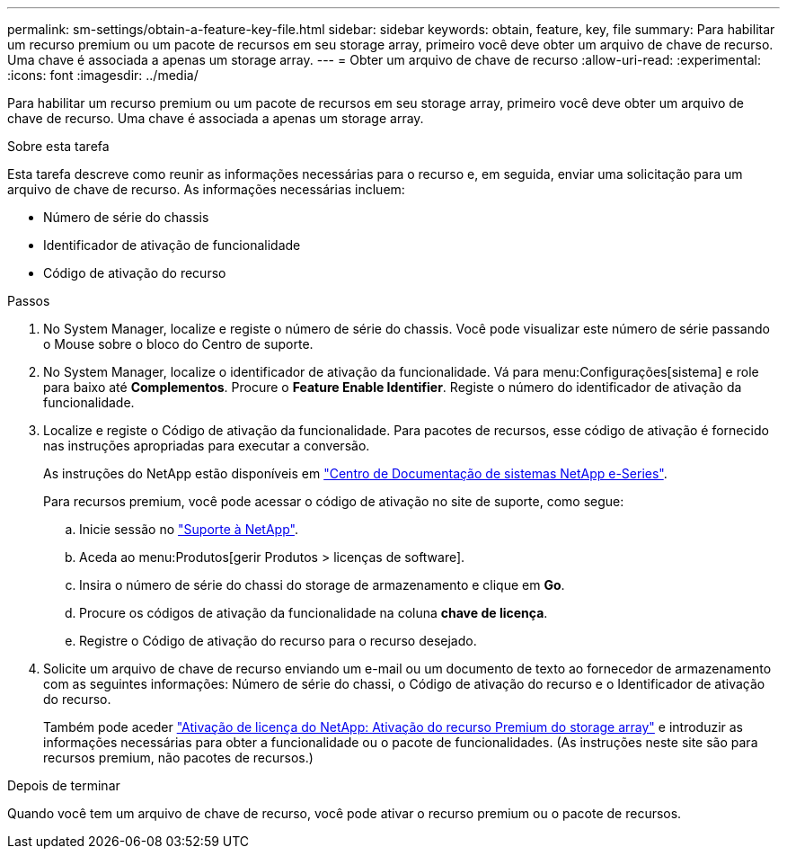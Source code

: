 ---
permalink: sm-settings/obtain-a-feature-key-file.html 
sidebar: sidebar 
keywords: obtain, feature, key, file 
summary: Para habilitar um recurso premium ou um pacote de recursos em seu storage array, primeiro você deve obter um arquivo de chave de recurso. Uma chave é associada a apenas um storage array. 
---
= Obter um arquivo de chave de recurso
:allow-uri-read: 
:experimental: 
:icons: font
:imagesdir: ../media/


[role="lead"]
Para habilitar um recurso premium ou um pacote de recursos em seu storage array, primeiro você deve obter um arquivo de chave de recurso. Uma chave é associada a apenas um storage array.

.Sobre esta tarefa
Esta tarefa descreve como reunir as informações necessárias para o recurso e, em seguida, enviar uma solicitação para um arquivo de chave de recurso. As informações necessárias incluem:

* Número de série do chassis
* Identificador de ativação de funcionalidade
* Código de ativação do recurso


.Passos
. No System Manager, localize e registe o número de série do chassis. Você pode visualizar este número de série passando o Mouse sobre o bloco do Centro de suporte.
. No System Manager, localize o identificador de ativação da funcionalidade. Vá para menu:Configurações[sistema] e role para baixo até *Complementos*. Procure o *Feature Enable Identifier*. Registe o número do identificador de ativação da funcionalidade.
. Localize e registe o Código de ativação da funcionalidade. Para pacotes de recursos, esse código de ativação é fornecido nas instruções apropriadas para executar a conversão.
+
As instruções do NetApp estão disponíveis em http://mysupport.netapp.com/info/web/ECMP1658252.html["Centro de Documentação de sistemas NetApp e-Series"^].

+
Para recursos premium, você pode acessar o código de ativação no site de suporte, como segue:

+
.. Inicie sessão no http://mysupport.netapp.com["Suporte à NetApp"^].
.. Aceda ao menu:Produtos[gerir Produtos > licenças de software].
.. Insira o número de série do chassi do storage de armazenamento e clique em *Go*.
.. Procure os códigos de ativação da funcionalidade na coluna *chave de licença*.
.. Registre o Código de ativação do recurso para o recurso desejado.


. Solicite um arquivo de chave de recurso enviando um e-mail ou um documento de texto ao fornecedor de armazenamento com as seguintes informações: Número de série do chassi, o Código de ativação do recurso e o Identificador de ativação do recurso.
+
Também pode aceder http://partnerspfk.netapp.com["Ativação de licença do NetApp: Ativação do recurso Premium do storage array"^] e introduzir as informações necessárias para obter a funcionalidade ou o pacote de funcionalidades. (As instruções neste site são para recursos premium, não pacotes de recursos.)



.Depois de terminar
Quando você tem um arquivo de chave de recurso, você pode ativar o recurso premium ou o pacote de recursos.
